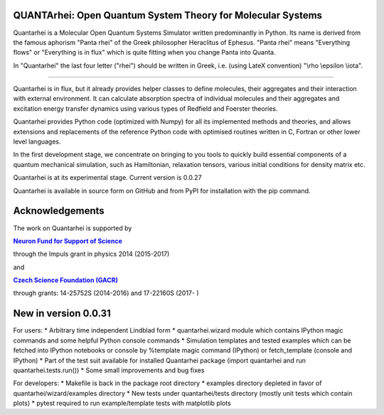 QUANTArhei: Open Quantum System Theory for Molecular Systems
============================================================

Quantarhei is a Molecular Open Quantum Systems Simulator written predominantly
in Python. Its name is derived from the famous aphorism "Panta rhei" of the
Greek philosopher Heraclitus of Ephesus. "Panta rhei" means "Everything flows"
or "Everything is in flux" which is quite fitting when you change Panta into
Quanta.

In "Quantarhei" the last four letter ("rhei") should be written in Greek,
i.e. (using LateX convention) "\\rho \\epsilon \\iota". 

----

Quantarhei is in flux, but it already provides helper classes to define
molecules, their aggregates and their interaction with external environment.
It can calculate absorption spectra of individual molecules and their
aggregates and excitation energy transfer dynamics using various types
of Redfield and Foerster theories.

Quantarhei provides Python code (optimized with Numpy) for all its implemented
methods and theories, and allows extensions and replacements of the reference
Python code with optimised routines written in C, Fortran or other lower level
languages.

In the first development stage, we concentrate on bringing to you tools
to quickly build essential components of a quantum mechanical simulation,
such as Hamiltonian, relaxation tensors, various initial
conditions for density matrix etc.

Quantarhei is at its experimental stage. 
Current version is 0.0.27

Quantarhei is available in source form on GitHub and from PyPI for installation
with the pip command.


Acknowledgements
================

The work on Quantarhei is supported by

|NFN|_

.. |NFN| replace:: **Neuron Fund for Support of Science**
.. _NFN: http://www.nfneuron.cz

through the Impuls grant in physics 2014 (2015-2017)

and

|GACR|_

.. |GACR| replace:: **Czech Science Foundation (GACR)**
.. _GACR: http://www.gacr.cz
                                               

through grants: 14-25752S (2014-2016) and 17-22160S (2017- )



New in version 0.0.31
=====================

For users:
* Arbitrary time independent Lindblad form 
* quantarhei.wizard module which contains IPython magic commands and some helpful Python console commands
* Simulation templates and tested examples which can be fetched into IPython notebooks or console by %template  magic command (IPython) or fetch_template (console and IPython)
* Part of the test suit available for installed Quantarhei package (import quantarhei  and run quantarhei.tests.run())
* Some small improvements and bug fixes

For developers:
* Makefile is back in the package root directory
* examples directory depleted in favor of quantarhei/wizard/examples directory
* New tests under quantarhei/tests directory (mostly unit tests which contain plots)
* pytest required to run example/template tests with matplotlib plots
 

